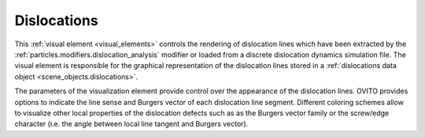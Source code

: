 .. _visual_elements.dislocations:

Dislocations
------------

.. image:: /images/visual_elements/dislocations_panel.png
  :width: 30%
  :align: right

This :ref:`visual element <visual_elements>` controls the rendering of dislocation lines
which have been extracted by the :ref:`particles.modifiers.dislocation_analysis` modifier
or loaded from a discrete dislocation dynamics simulation file. The visual element is responsible for
the graphical representation of the dislocation lines stored in a :ref:`dislocations data object <scene_objects.dislocations>`.

The parameters of the visualization element provide control over the appearance of the dislocation lines.
OVITO provides options to indicate the line sense and Burgers vector of each dislocation line segment.
Different coloring schemes allow to visualize other local properties of the dislocation defects such as
as the Burgers vector family or the screw/edge character (i.e. the angle between local line tangent and Burgers vector).

.. seealso::
  
  :py:class:`ovito.vis.DislocationVis` (Python API)